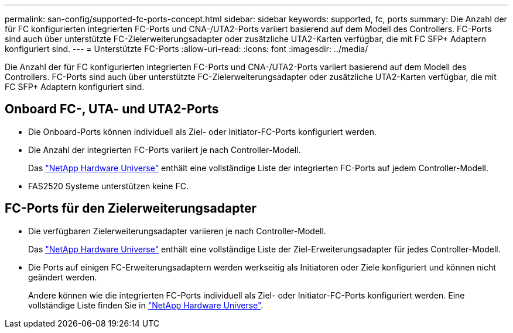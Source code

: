 ---
permalink: san-config/supported-fc-ports-concept.html 
sidebar: sidebar 
keywords: supported, fc, ports 
summary: Die Anzahl der für FC konfigurierten integrierten FC-Ports und CNA-/UTA2-Ports variiert basierend auf dem Modell des Controllers. FC-Ports sind auch über unterstützte FC-Zielerweiterungsadapter oder zusätzliche UTA2-Karten verfügbar, die mit FC SFP+ Adaptern konfiguriert sind. 
---
= Unterstützte FC-Ports
:allow-uri-read: 
:icons: font
:imagesdir: ../media/


[role="lead"]
Die Anzahl der für FC konfigurierten integrierten FC-Ports und CNA-/UTA2-Ports variiert basierend auf dem Modell des Controllers. FC-Ports sind auch über unterstützte FC-Zielerweiterungsadapter oder zusätzliche UTA2-Karten verfügbar, die mit FC SFP+ Adaptern konfiguriert sind.



== Onboard FC-, UTA- und UTA2-Ports

* Die Onboard-Ports können individuell als Ziel- oder Initiator-FC-Ports konfiguriert werden.
* Die Anzahl der integrierten FC-Ports variiert je nach Controller-Modell.
+
Das https://hwu.netapp.com["NetApp Hardware Universe"^] enthält eine vollständige Liste der integrierten FC-Ports auf jedem Controller-Modell.

* FAS2520 Systeme unterstützen keine FC.




== FC-Ports für den Zielerweiterungsadapter

* Die verfügbaren Zielerweiterungsadapter variieren je nach Controller-Modell.
+
Das https://hwu.netapp.com["NetApp Hardware Universe"^] enthält eine vollständige Liste der Ziel-Erweiterungsadapter für jedes Controller-Modell.

* Die Ports auf einigen FC-Erweiterungsadaptern werden werkseitig als Initiatoren oder Ziele konfiguriert und können nicht geändert werden.
+
Andere können wie die integrierten FC-Ports individuell als Ziel- oder Initiator-FC-Ports konfiguriert werden. Eine vollständige Liste finden Sie in https://hwu.netapp.com["NetApp Hardware Universe"^].


